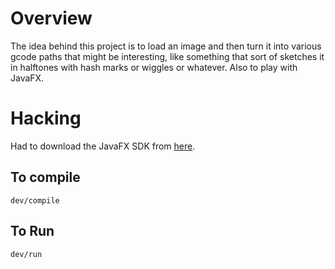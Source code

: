 * Overview

The idea behind this project is to load an image and then turn it into
various gcode paths that might be interesting, like something that
sort of sketches it in halftones with hash marks or wiggles or
whatever. Also to play with JavaFX.

* Hacking

Had to download the JavaFX SDK from [[https://gluonhq.com/products/javafx/][here]].

** To compile

: dev/compile

** To Run

: dev/run
